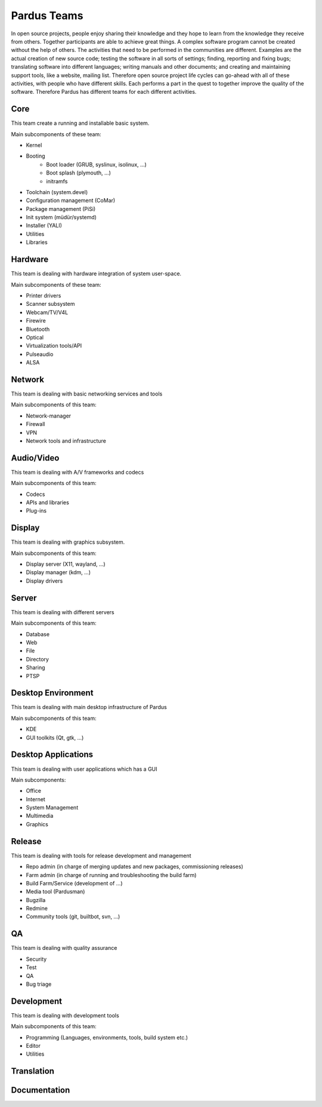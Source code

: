 .. _developer-teams:

Pardus Teams
============

In open source projects, people enjoy sharing their knowledge and they hope to learn from the knowledge they receive from others. Together participants are able to achieve great things. A complex software program cannot be created without the help of others. The activities that need to be performed in the communities are different. Examples are the actual creation of new source code; testing the software in all sorts of settings; finding, reporting and fixing bugs; translating software into different languages; writing manuals and other documents; and creating and maintaining support tools, like a website, mailing list. Therefore  open source project life cycles can go-ahead with all of these activities, with people who have different skills. Each performs a part in the quest to together improve the quality of the software. Therefore Pardus has different teams for each different activities.

.. image:: images/teams.png

Core
----

This team create a running and installable basic system.

Main subcomponents of these team:

* Kernel
* Booting
    * Boot loader (GRUB, syslinux, isolinux, ...)
    * Boot splash (plymouth, ...)
    * initramfs
* Toolchain (system.devel)
* Configuration management (CoMar)
* Package management (PiSi)
* Init system (müdür/systemd)
* Installer (YALI)
* Utilities
* Libraries

Hardware
--------

This team is dealing with hardware integration of system user-space.

Main subcomponents of these team:

* Printer drivers
* Scanner subsystem
* Webcam/TV/V4L
* Firewire
* Bluetooth
* Optical
* Virtualization tools/API
* Pulseaudio
* ALSA

Network
-------

This team is dealing with basic networking services and tools

Main subcomponents of this team:

* Network-manager
* Firewall
* VPN
* Network tools and infrastructure

Audio/Video
-----------

This team is dealing with A/V frameworks and codecs

Main subcomponents of this team:

* Codecs
* APIs and libraries
* Plug-ins

Display
-------

This team is dealing with graphics subsystem.

Main subcomponents of this team:

* Display server (X11, wayland, ...)
* Display manager (kdm, ...)
* Display drivers

Server
------

This team is dealing with different servers

Main subcomponents of this team:

* Database
* Web
* File
* Directory
* Sharing
* PTSP

Desktop Environment
-------------------

This team is dealing with main desktop infrastructure of Pardus

Main subcomponents of this team:

* KDE
* GUI toolkits (Qt, gtk, ...)

Desktop Applications
--------------------

This team is dealing with user applications which has a GUI

Main subcomponents:

* Office
* Internet
* System Management
* Multimedia
* Graphics

Release
-------

This team is dealing with tools for release development and management

* Repo admin (in charge of merging updates and new packages, commissioning releases)
* Farm admin (in charge of running and troubleshooting the build farm)
* Build Farm/Service (development of ...)
* Media tool (Pardusman)
* Bugzilla
* Redmine
* Community tools (git, builtbot, svn, ...)

QA
--

This team is dealing with quality assurance

* Security
* Test
* QA
* Bug triage

Development
-----------

This team is dealing with development tools

Main subcomponents of this team:

* Programming (Languages, environments, tools, build system etc.)
* Editor
* Utilities

Translation
-----------


Documentation
-------------
